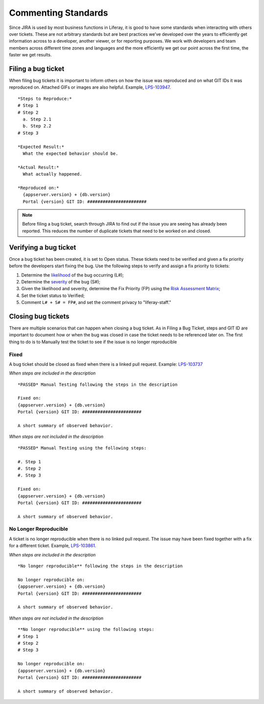 Commenting Standards
=====================

Since JIRA is used by most business functions in Liferay, it is good to have some standards when interacting with others over tickets. These are not arbitrary standards but are best practices we’ve developed over the years to efficiently get information across to a developer, another viewer, or for reporting purposes. We work with developers and team members across different time zones and languages and the more efficiently we get our point across the first time, the faster we get results.

Filing a bug ticket
--------------------
When filing bug tickets it is important to inform others on how the issue was reproduced and on what GIT IDs it was reproduced on. Attached GIFs or images are also helpful. Example, `LPS-103947`_.
::
  *Steps to Reproduce:*
  # Step 1
  # Step 2
    a. Step 2.1
    b. Step 2.2
  # Step 3

  *Expected Result:*
    What the expected behavior should be.

  *Actual Result:*
    What actually happened.

  *Reproduced on:*
    {appserver.version} + {db.version}
    Portal {version} GIT ID: #######################

.. note::
  Before filing a bug ticket, search through JIRA to find out if the issue you are seeing has already been reported. This reduces the number of duplicate tickets that need to be worked on and closed.

Verifying a bug ticket
-----------------------
Once a bug ticket has been created, it is set to Open status. These tickets need to be verified and given a fix priority before the developers start fixing the bug. Use the following steps to verify and assign a fix priority to tickets:

1. Determine the `likelihood`_ of the bug occurring (L#);
2. Determine the `severity`_ of the bug (S#);
3. Given the likelihood and severity, determine the Fix Priority (FP) using the `Risk Assessment Matrix`_;
4. Set the ticket status to Verified;
5. Comment ``L# + S# = FP#``, and set the comment privacy to "liferay-staff."

Closing bug tickets
--------------------
There are multiple scenarios that can happen when closing a bug ticket. As in Filing a Bug Ticket, steps and GIT ID are important to document how or when the bug was closed in case the ticket needs to be referenced later on. The first thing to do is to Manually test the ticket to see if the issue is no longer reproducible

Fixed
^^^^^^
A bug ticket should be closed as fixed when there is a linked pull request. Example: `LPS-103737`_

*When steps are included in the description*
::
  *PASSED* Manual Testing following the steps in the description

  Fixed on:
  {appserver.version} + {db.version}
  Portal {version} GIT ID: #######################

  A short summary of observed behavior.

*When steps are not included in the description*
::
  *PASSED* Manual Testing using the following steps:

  #. Step 1
  #. Step 2
  #. Step 3

  Fixed on:
  {appserver.version} + {db.version}
  Portal {version} GIT ID: #######################

  A short summary of observed behavior.

No Longer Reproducible
^^^^^^^^^^^^^^^^^^^^^^^
A ticket is no longer reproducible when there is no linked pull request. The issue may have been fixed together with a fix for a different ticket. Example, `LPS-103861`_.

*When steps are included in the description*
::
  *No longer reproducible** following the steps in the description

  No longer reproducible on:
  {appserver.version} + {db.version}
  Portal {version} GIT ID: #######################

  A short summary of observed behavior.

*When steps are not included in the description*
::
  **No longer reproducible** using the following steps:
  # Step 1
  # Step 2
  # Step 3

  No longer reproducible on:
  {appserver.version} + {db.version}
  Portal {version} GIT ID: #######################

  A short summary of observed behavior.


.. _LPS-103947: https://issues.liferay.com/browse/LPS-103947
.. _LPS-103737: https://issues.liferay.com/browse/LPS-103737
.. _LPS-103861: https://issues.liferay.com/browse/LPS-103861
.. _likelihood: https://docs.google.com/spreadsheets/d/1AEKD3C7WhkwWffJiCdNul5MBt-9Rl_fa0WPQVSkYptY/edit#gid=5&range=B4:C8
.. _severity: https://docs.google.com/spreadsheets/d/1AEKD3C7WhkwWffJiCdNul5MBt-9Rl_fa0WPQVSkYptY/edit#gid=5&range=D2:H3
.. _Risk Assessment Matrix: https://docs.google.com/spreadsheets/d/1AEKD3C7WhkwWffJiCdNul5MBt-9Rl_fa0WPQVSkYptY/edit#gid=5
